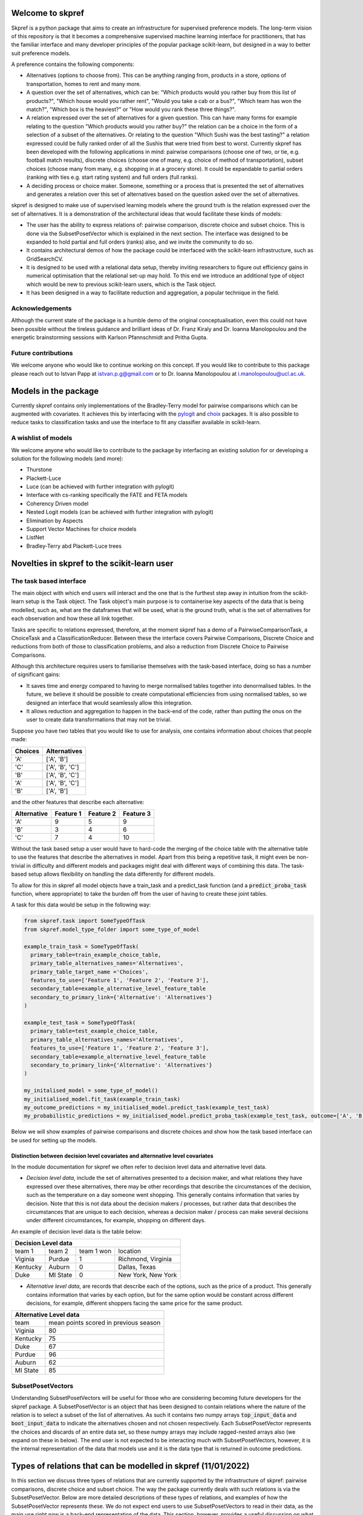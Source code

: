 |Build Status| |Coverage|


Welcome to skpref
=====================

Skpref is a python package that aims to create an infrastructure for supervised preference models. The long-term vision
of this repository is that it becomes a comprehensive supervised machine learning interface for practitioners, that has
the familiar interface and many developer principles of the popular package scikit-learn, but designed in a way to better
suit preference models.

A preference contains the following components:

* Alternatives (options to choose from). This can be anything ranging from, products in a store, options of transportation, homes to rent and many more.
* A question over the set of alternatives, which can be: "Which products would you rather buy from this list of products?",
  "Which house would you rather rent", "Would you take a cab or a bus?", "Which team has won the match?",
  "Which box is the heaviest?" or "How would you rank these three things?".
* A relation expressed over the set of alternatives for a given question. This can have many forms for example relating to the question
  "Which products would you rather buy?" the relation can be a choice in the form of a selection of a subset of the alternatives.
  Or relating to the question "Which Sushi was the best tasting?" a relation expressed could be fully ranked order of all the
  Sushis that were tried from best to worst. Currently skpref has been developed with the following applications in mind:
  pairwise comparisons (choose one of two, or tie, e.g. football match results), discrete choices (choose one of many, e.g.
  choice of method of transportation), subset choices (choose many from many, e.g. shopping in at a grocery store). It
  could be expandable to partial orders (ranking with ties e.g. start rating system) and full orders (full ranks).
* A deciding process or choice maker. Someone, something or a process that is presented the set of alternatives and
  generates a relation over this set of alternatives based on the question asked over the set of alternatives.

skpref is designed to make use of supervised  learning models where the ground truth is the relation expressed over the set of
alternatives. It is a demonstration of the architectural ideas that would facilitate these kinds of models:

* The user has the ability to express relations of: pairwise comparison, discrete choice and subset choice. This is done
  via the SubsetPosetVector which is explained in the next section. The interface was designed to be expanded to hold
  partial and full orders (ranks) also, and we invite the community to do so.
* It contains architectural demos of how the package could be interfaced with the scikit-learn infrastructure, such as GridSearchCV.
* It is designed to be used with a relational data setup, thereby inviting researchers to figure out efficiency gains in
  numerical optimisation that the relational set-up may hold. To this end we introduce an additional type of object which
  would be new to previous scikit-learn users, which is the Task object.
* It has been designed in a way to facilitate reduction and aggregation, a popular technique in the field.


Acknowledgements
-------------------
Although the current state of the package is a humble demo of the original conceptualisation, even this could not have
been possible without the tireless guidance and brilliant ideas of Dr. Franz Kiraly and Dr. Ioanna Manolopoulou and the
energetic brainstorming sessions with Karlson Pfannschmidt and Pritha Gupta.


Future contributions
---------------------
We welcome anyone who would like to continue working on this concept. If you would like to contribute to this package
please reach out to Istvan Papp at istvan.p.g@gmail.com or to Dr. Ioanna Manolopoulou at i.manolopoulou@ucl.ac.uk.


Models in the package
======================
Currently skpref contains only implementations of the Bradley-Terry model for pairwise comparisons
which can be augmented with covariates. It achieves this by interfacing with the pylogit_ and choix_ packages.
It is also possible to reduce tasks to classification tasks and use the interface to fit any classifier available in
scikit-learn.

A wishlist of models
----------------------
We welcome anyone who would like to contribute to the package by interfacing an existing solution for or developing a
solution for the following models (and more):

* Thurstone
* Plackett-Luce
* Luce (can be achieved with further integration with pylogit)
* Interface with cs-ranking specifically the FATE and FETA models
* Coherency Driven model
* Nested Logit models (can be achieved with further integration with pylogit)
* Elimination by Aspects
* Support Vector Machines for choice models
* ListNet
* Bradley-Terry abd Plackett-Luce trees

Novelties in skpref to the scikit-learn user
===============================================

The task based interface
-------------------------
The main object with which end users will interact and the one that is the furthest step away in intuition from the scikit-learn
setup is the Task object. The Task object's main purpose is to containerise key aspects of the data that is
being modelled, such as, what are the dataframes that will be used, what is the ground truth, what is the set of alternatives
for each observation and how these all link together.

Tasks are specific to relations expressed, therefore, at the moment skpref has a demo of a PairwiseComparisonTask,
a ChoiceTask and a ClassificationReducer. Between these the interface covers Pairwise Comparisons, Discrete Choice and reductions
from both of those to classification problems, and also a reduction from Discrete Choice to Pairwise Comparisons.

Although this architecture requires users to familiarise themselves with the task-based interface, doing so has a number
of significant gains:

* It saves time and energy compared to having to merge normalised tables together into denormalised tables. In the future,
  we believe it should be possible to create computational efficiencies from using normalised tables, so we designed an
  interface that would seamlessly allow this integration.
* It allows reduction and aggregation to happen in the back-end of the code, rather than putting the onus on the user to
  create data transformations that may not be trivial.

Suppose you have two tables that you would like to use for analysis, one contains information about choices that people
made:

+---------+-----------------+
| Choices |   Alternatives  |
+=========+=================+
|   'A'   |    ['A', 'B']   |
+---------+-----------------+
|   'C'   | ['A', 'B', 'C'] |
+---------+-----------------+
|   'B'   | ['A', 'B', 'C'] |
+---------+-----------------+
|   'A'   | ['A', 'B', 'C'] |
+---------+-----------------+
|   'B'   |    ['A', 'B']   |
+---------+-----------------+

and the other features that describe each alternative:

+-------------+-----------+-----------+-----------+
| Alternative | Feature 1 | Feature 2 | Feature 3 |
+=============+===========+===========+===========+
|     'A'     | 9         |     5     | 9         |
+-------------+-----------+-----------+-----------+
|     'B'     | 3         |     4     | 6         |
+-------------+-----------+-----------+-----------+
|     'C'     | 7         |     4     | 10        |
+-------------+-----------+-----------+-----------+

Without the task based setup a user would have to hard-code the merging of the choice table with the alternative table
to use the features that describe the alternatives in model. Apart from this being a repetitive task, it might even be
non-trivial in difficulty and different models and packages might deal with different ways of combining this data. The
task-based setup allows flexibility on handling the data differently for different models.

To allow for this in skpref all model objects have a train_task and a predict_task function (and a :code:`predict_proba_task`
function, where appropriate) to take the burden off from the user of having to create these joint tables.

A task for this data would be setup in the following way:

.. code:: python

  from skpref.task import SomeTypeOfTask
  from skpref.model_type_folder import some_type_of_model

  example_train_task = SomeTypeOfTask(
    primary_table=train_example_choice_table,
    primary_table_alternatives_names='Alternatives',
    primary_table_target_name ='Choices',
    features_to_use=['Feature 1', 'Feature 2', 'Feature 3'],
    secondary_table=example_alternative_level_feature_table
    secondary_to_primary_link={'Alternative': 'Alternatives'}
  )

  example_test_task = SomeTypeOfTask(
    primary_table=test_example_choice_table,
    primary_table_alternatives_names='Alternatives',
    features_to_use=['Feature 1', 'Feature 2', 'Feature 3'],
    secondary_table=example_alternative_level_feature_table
    secondary_to_primary_link={'Alternative': 'Alternatives'}
  )

  my_initalised_model = some_type_of_model()
  my_initialised_model.fit_task(example_train_task)
  my_outcome_predictions = my_initialised_model.predict_task(example_test_task)
  my_probabilistic_predictions = my_initialised_model.predict_proba_task(example_test_task, outcome=['A', 'B'])

Below we will show examples of pairwise comparisons and discrete choices and show how the task based interface can be used
for setting up the models.

Distinction between decision level covariates and alternnative level covariates
^^^^^^^^^^^^^^^^^^^^^^^^^^^^^^^^^^^^^^^^^^^^^^^^^^^^^^^^^^^^^^^^^^^^^^^^^^^^^^^^^
In the module documentation for skpref we often refer to decision level data and alternative level data.

* *Decision level data*, include the set of alternatives presented to a decision maker, and what relations they have
  expressed over these alternatives, there may be other recordings that describe the circumstances of the decision, such
  as the temperature on a day someone went shopping. This generally contains information that varies by decision.
  Note that this is not data about the decision makers / processes, but rather data that describes the circumstances that
  are unique to each decision, whereas a decision maker / process can make several decisions under different circumstances,
  for example, shopping on different days.

An example of decision level data is the table below:

+-------------------------------------------------------+
|                  Decision Level data                  |
+==========+==========+============+====================+
|  team 1  | team 2   | team 1 won | location           |
+----------+----------+------------+--------------------+
| Viginia  | Purdue   | 1          | Richmond, Virginia |
+----------+----------+------------+--------------------+
| Kentucky | Auburn   | 0          | Dallas, Texas      |
+----------+----------+------------+--------------------+
| Duke     | MI State | 0          | New York, New York |
+----------+----------+------------+--------------------+

* *Alternative level data*, are records that describe each of the options, such as the price of a product.
  This generally contains information that varies by each option, but for the same option would be constant across
  different decisions, for example, different shoppers facing the same price for the same product.

+--------------------------------------------------+
|              Alternative Level data              |
+==========+=======================================+
|   team   | mean points scored in previous season |
+----------+---------------------------------------+
| Viginia  | 80                                    |
+----------+---------------------------------------+
| Kentucky | 75                                    |
+----------+---------------------------------------+
| Duke     | 67                                    |
+----------+---------------------------------------+
| Purdue   | 96                                    |
+----------+---------------------------------------+
| Auburn   | 62                                    |
+----------+---------------------------------------+
| MI State | 85                                    |
+----------+---------------------------------------+

SubsetPosetVectors
-------------------
Understanding SubsetPosetVectors will be useful for those who are considering becoming future developers for the skpref
package. A SubsetPosetVector is an object that has been designed to contain relations where the nature of the relation is to select
a subset of the list of alternatives. As such it contains two numpy arrays :code:`top_input_data` and :code:`boot_input_data`
to indicate the alternatives chosen and not chosen respectively. Each SubsetPosetVector represents the choices and discards
of an entire data set, so these numpy arrays may include ragged-nested arrays also (we expand on these in below). The end user
is not expected to be interacting much with SubsetPosetVectors, however, it is the internal representation of the data
that models use and it is the data type that is returned in outcome predictions.

Types of relations that can be modelled in skpref (11/01/2022)
==================================================================================================
In this section we discuss three types of relations that are currently supported by the infrastructure of skpref:
pairwise comparisons, discrete choice and subset choice. The way the package currently deals with such relations is via
the SubsetPosetVector. Below are more detailed descriptions of these types of relations, and examples of how the
SubsetPosetVector represents these. We do not expect end users to use SubsetPosetVectors to read in their data, as the main
use right now is a back-end representation of the data. This section, however, provides a useful discussion on what types
of relations the SubsetPosetVector supports.

Pairwise Comparisons
---------------------
For Pairwise comparisons only two alternatives are presented to decision makers or decision processes; examples could be
football matches, where there are only two teams playing at a time and either one team wins or there's a draw. As another example,
consider the table below which contains made up examples of US college basketball matches. In the first column we identify
the winning team, and in the second column we identify the two teams that played. The defining characteristic of pairwise
comparisons is that the number of alternatives presented is always two.

+--------------+------------------------+
| Winning team |         Matchup        |
+==============+========================+
|  'Virginia'  | ['Purdue', 'Virginia'] |
+--------------+------------------------+
|   'Auburn'   | ['Auburn', 'Kentucky'] |
+--------------+------------------------+
|  'MI State'  |  ['MI State', 'Duke']  |
+--------------+------------------------+

Setting up a PairwiseComparisonTask
^^^^^^^^^^^^^^^^^^^^^^^^^^^^^^^^^^^^^^^
For the table above we would have the following setup for a PairwiseComparisonTask

.. code:: python

  from skpref.task import PairwiseComparisonTask
  example_PCTask = PairwiseComparisonTask(
    primary_table=basketball_data,
    primary_table_alternatives_names='Matchup',
    primary_table_target_name ='Winning team',
    features_to_use=None
  )

The PairwiseComparisonTask automatically sets up the SubsetPosetVector which in this case would be stored in the object
:code:`example_PCTask.subset_vec`.

Note that pairwise comparison tasks also often follow the below data structure,

+------------+-------------+------------+
|   Team 1   | Team 2      | Team 1 won |
+============+=============+============+
|  'Purdue'  | 'Virginina' | 0          |
+------------+-------------+------------+
|  'Auburn'  | 'Kentucky'  | 1          |
+------------+-------------+------------+
| 'MI State' | 'Duke'      | 1          |
+------------+-------------+------------+

in which case the PairwiseComparisonTask can be setup this way:

.. code:: python

  from skpref.task import PairwiseComparisonTask
  example_PCTask = PairwiseComparisonTask(
    primary_table=basketball_data,
    primary_table_alternatives_names=['Team 1', 'Team 2'],
    primary_table_target_name ='Team 1 won',
    target_column_correspondence = 'Team 1'
    features_to_use=None
  )

Now that the PairwiseComparisonTask is setup, it is possible to fit a model, say a Bradley-Terry model:

.. code:: python

  from skpref.random_utility import BradleyTerry
  my_bt_model = BradleyTerry()
  my_bt_model.fit_task(example_PCTask)

We can also use the :code:`my_bt_model.predict_task()` or the :code:`my_bt_model.predict_proba_task()` to predict the
outcomes. Since the Bradley-Terry model has a ranking output too, we can query this by running :code:`mybt.rank_entities()`.

Setting up a SubsetPosetVectors for Pairwise Comparisons
^^^^^^^^^^^^^^^^^^^^^^^^^^^^^^^^^^^^^^^^^^^^^^^^^^^^^^^^^^^^
The way the SubsetPosetVector would represent this information is the following way.

.. code:: python

  from skpref.data_processing import SubsetPosetVec
  example_pairwise_comparison_vec = SubsetPosetVec(
      top_input_data=np.array(['Virginia', 'Auburn', 'MI State']),
      boot_input_data=np.array(['Purdue', 'Kentucky', 'Duke'])
      )


Discrete Choice
----------------
In a discrete choice the deciding process or decision maker only chooses one and only one alternative from the set of alternatives.
The set of alternatives however can be more than two (as opposed to a pairwise comparison where the choice set is always strictly two).
On example in where it is used widely for modelling choices made in transportation, where an individual can naturally be only taking one mode
of transportation at a time (it is rare to see someone riding a bike whilst driving a car). Below we show an example of this data
where each row is a commuting decision, the first column is the mode of transport taken, and the second column is the available options.

+-------------------------------+-----------------------------+
| Chosen Mode of Transportation | Options                     |
+===============================+=============================+
|           'bicycle'           | ['train', 'bicycle']        |
+-------------------------------+-----------------------------+
|             'car'             | ['train', 'bicycle', 'car'] |
+-------------------------------+-----------------------------+
|            'train'            | ['train', 'bicycle', 'car'] |
+-------------------------------+-----------------------------+
|             'car'             | ['train', 'bicycle', 'car'] |
+-------------------------------+-----------------------------+
|            'train'            | ['train', 'bicycle']        |
+-------------------------------+-----------------------------+

Setting up a ChoiceTask
^^^^^^^^^^^^^^^^^^^^^^^^^^
For the table above we would have the following setup for a ChoiceTask

.. code:: python

  from skpref.task import ChoiceTask
  example_choice_task = ChoiceTask(
    primary_table=public_transport_data,
    primary_table_alternatives_names='Options',
    primary_table_target_name ='Chosen Mode of Transportation',
    features_to_use=None
  )

Since currently skpref does not contain any discrete choice models, we can only show an example in which the problem is
reduced to a pairwise comparison. We invite the community to build discrete choice models for skpref.

Reduction and aggregation of Discrete choices
^^^^^^^^^^^^^^^^^^^^^^^^^^^^^^^^^^^^^^^^^^^^^^^

If the user would want to run now a reduction to pairwise comparisons, and run a Bradley-Terry model on this discrete
choice data, the code would look exactly the same as above for pairwise comparison models.

.. code:: python

  from skpref.random_utility import BradleyTerry
  my_bt_model = BradleyTerry()
  my_bt_model.fit_task(example_choice_task)

The models in skpref need to detect what type of task is being passed to the model and then perform the reduction via
the functions available in the subset-poset vector which is generated in every task, see below for an example on the
pairwise reduction.

When skpref is expanded to contain discrete choice models also, users will be able to run fitting and prediction on both
reduced and same-level models.

Currently there are two ways to aggregate the Bradley-Terry model in skpref. One of them is to insert the learned parameters
in the Luce formulation, the other is via the Independent Transitive method. For more information on these see the
module documentation for the Bradley-Terry :code:`predict_proba_task` method. For Bradley-Terry the default setting is
via the Luce formulation and code for running both aggregations would look like the following:

.. code:: python

  # predicting the probability of taking a car
  agg_luce = my_bt_model.predict_proba(example_choice_task, ['Car'])
  agg_indep_trans = my_bt_model.predict_proba(example_choice_task, ['Car'],
                                              aggregation_method='independent transitive')

Setting up a SubsetPosetVectors for Discrete Choice
^^^^^^^^^^^^^^^^^^^^^^^^^^^^^^^^^^^^^^^^^^^^^^^^^^^^^^^
The way the SubsetPosetVector would represent this information is the following way.

.. code:: python

  from skpref.data_processing import SubsetPosetVec
  example_pairwise_comparison_vec = SubsetPosetVec(
      top_input_data=np.array([np.array(['bicycle']), np.array(['car']),
                               np.array(['train']), np.array(['car']),
                               np.array(['train'])], dtype=object),
      boot_input_data=np.array([np.array(['train', 'bicycle']),
                               np.array(['train', 'bicycle', 'car']),
                               np.array(['train', 'bicycle', 'car']),
                               np.array(['train', 'bicycle', 'car']),
                               np.array(['train', 'bicycle'])
                               ], dtype=object)
  )

A useful function contained in the SubsetPosetVec object is that it can be used to create data reductions, for example,
if we wanted to reduce this discrete choice data to pairwise comparison we could use:

.. code:: python

  >>> example_pairwise_comparison_vec.pairwise_reducer()
  (      alt1     alt2  alt1_top
   0  bicycle    train         1
   1    train      car         0
   2      car  bicycle         1
   3  bicycle    train         0
   4      car    train         0
   5      car    train         1
   6  bicycle      car         0
   7    train  bicycle         1,
   array([0, 1, 1, 2, 2, 3, 3, 4]))

Where the first element that is returned is a pandas DataFrame that represents that data as pairwise comparisons and the
second element is a numpy array that is the index of the oringinal observation. For example, rows one and two of the
pairwise comparison table all correspond to row one in the original table ('car' being chosen from ['car', 'train',
'bicycle'] note we initialise rows by 0). Thus allowing us to use pairwise comparison models also to work with this
discrete choice data. All of this is accomplished in the back end of the package through the Task object design.


.. |Build Status| image:: https://travis-ci.org/skpref/skpref.svg?branch=master
.. |Coverage| image:: https://coveralls.io/repos/github/skpref/skpref/badge.svg?branch=master&service=github
   :target: https://coveralls.io/github/skpref/skpref?branch=master

.. _pylogit: https://github.com/timothyb0912/pylogit
.. _choix: https://github.com/lucasmaystre/choix
